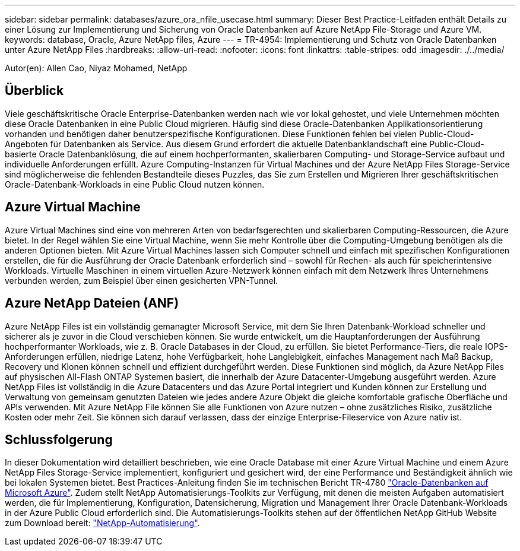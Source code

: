 ---
sidebar: sidebar 
permalink: databases/azure_ora_nfile_usecase.html 
summary: Dieser Best Practice-Leitfaden enthält Details zu einer Lösung zur Implementierung und Sicherung von Oracle Datenbanken auf Azure NetApp File-Storage und Azure VM. 
keywords: database, Oracle, Azure NetApp files, Azure 
---
= TR-4954: Implementierung und Schutz von Oracle Datenbanken unter Azure NetApp Files
:hardbreaks:
:allow-uri-read: 
:nofooter: 
:icons: font
:linkattrs: 
:table-stripes: odd
:imagesdir: ./../media/


[role="lead"]
Autor(en): Allen Cao, Niyaz Mohamed, NetApp



== Überblick

Viele geschäftskritische Oracle Enterprise-Datenbanken werden nach wie vor lokal gehostet, und viele Unternehmen möchten diese Oracle Datenbanken in eine Public Cloud migrieren. Häufig sind diese Oracle-Datenbanken Applikationsorientierung vorhanden und benötigen daher benutzerspezifische Konfigurationen. Diese Funktionen fehlen bei vielen Public-Cloud-Angeboten für Datenbanken als Service. Aus diesem Grund erfordert die aktuelle Datenbanklandschaft eine Public-Cloud-basierte Oracle Datenbanklösung, die auf einem hochperformanten, skalierbaren Computing- und Storage-Service aufbaut und individuelle Anforderungen erfüllt. Azure Computing-Instanzen für Virtual Machines und der Azure NetApp Files Storage-Service sind möglicherweise die fehlenden Bestandteile dieses Puzzles, das Sie zum Erstellen und Migrieren Ihrer geschäftskritischen Oracle-Datenbank-Workloads in eine Public Cloud nutzen können.



== Azure Virtual Machine

Azure Virtual Machines sind eine von mehreren Arten von bedarfsgerechten und skalierbaren Computing-Ressourcen, die Azure bietet. In der Regel wählen Sie eine Virtual Machine, wenn Sie mehr Kontrolle über die Computing-Umgebung benötigen als die anderen Optionen bieten. Mit Azure Virtual Machines lassen sich Computer schnell und einfach mit spezifischen Konfigurationen erstellen, die für die Ausführung der Oracle Datenbank erforderlich sind – sowohl für Rechen- als auch für speicherintensive Workloads. Virtuelle Maschinen in einem virtuellen Azure-Netzwerk können einfach mit dem Netzwerk Ihres Unternehmens verbunden werden, zum Beispiel über einen gesicherten VPN-Tunnel.



== Azure NetApp Dateien (ANF)

Azure NetApp Files ist ein vollständig gemanagter Microsoft Service, mit dem Sie Ihren Datenbank-Workload schneller und sicherer als je zuvor in die Cloud verschieben können. Sie wurde entwickelt, um die Hauptanforderungen der Ausführung hochperformanter Workloads, wie z. B. Oracle Databases in der Cloud, zu erfüllen. Sie bietet Performance-Tiers, die reale IOPS-Anforderungen erfüllen, niedrige Latenz, hohe Verfügbarkeit, hohe Langlebigkeit, einfaches Management nach Maß Backup, Recovery und Klonen können schnell und effizient durchgeführt werden. Diese Funktionen sind möglich, da Azure NetApp Files auf physischen All-Flash ONTAP Systemen basiert, die innerhalb der Azure Datacenter-Umgebung ausgeführt werden. Azure NetApp Files ist vollständig in die Azure Datacenters und das Azure Portal integriert und Kunden können zur Erstellung und Verwaltung von gemeinsam genutzten Dateien wie jedes andere Azure Objekt die gleiche komfortable grafische Oberfläche und APIs verwenden. Mit Azure NetApp File können Sie alle Funktionen von Azure nutzen – ohne zusätzliches Risiko, zusätzliche Kosten oder mehr Zeit. Sie können sich darauf verlassen, dass der einzige Enterprise-Fileservice von Azure nativ ist.



== Schlussfolgerung

In dieser Dokumentation wird detailliert beschrieben, wie eine Oracle Database mit einer Azure Virtual Machine und einem Azure NetApp Files Storage-Service implementiert, konfiguriert und gesichert wird, der eine Performance und Beständigkeit ähnlich wie bei lokalen Systemen bietet. Best Practices-Anleitung finden Sie im technischen Bericht TR-4780 link:https://www.netapp.com/media/17105-tr4780.pdf["Oracle-Datenbanken auf Microsoft Azure"^]. Zudem stellt NetApp Automatisierungs-Toolkits zur Verfügung, mit denen die meisten Aufgaben automatisiert werden, die für Implementierung, Konfiguration, Datensicherung, Migration und Management Ihrer Oracle Datenbank-Workloads in der Azure Public Cloud erforderlich sind. Die Automatisierungs-Toolkits stehen auf der öffentlichen NetApp GitHub Website zum Download bereit: link:https://github.com/NetApp-Automation/["NetApp-Automatisierung"^].
